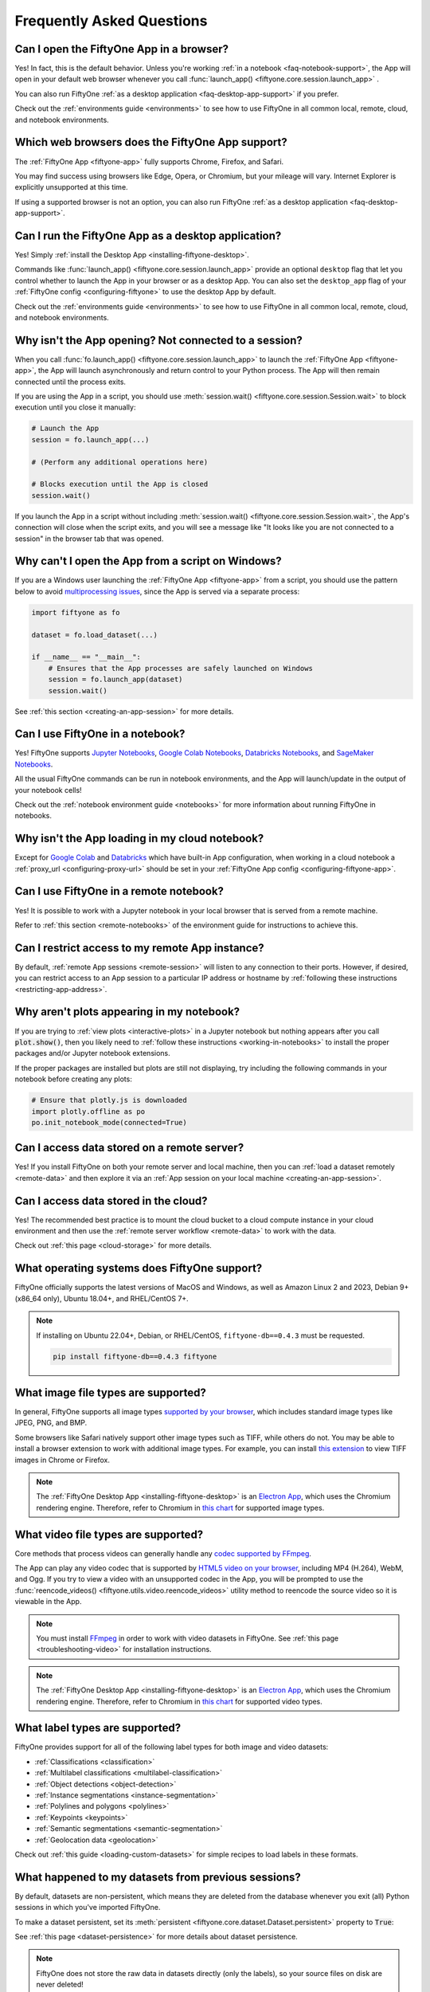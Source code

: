 .. _faq:

Frequently Asked Questions
==========================

.. default-role:: code

.. _faq-browser-support:

Can I open the FiftyOne App in a browser?
-----------------------------------------

Yes! In fact, this is the default behavior. Unless you're working
:ref:`in a notebook <faq-notebook-support>`, the App will open in your default
web browser whenever you call
:func:`launch_app() <fiftyone.core.session.launch_app>` .

You can also run FiftyOne
:ref:`as a desktop application <faq-desktop-app-support>` if you prefer.

Check out the :ref:`environments guide <environments>` to see how to use
FiftyOne in all common local, remote, cloud, and notebook environments.

.. _faq-supported-browsers:

Which web browsers does the FiftyOne App support?
-------------------------------------------------

The :ref:`FiftyOne App <fiftyone-app>` fully supports Chrome, Firefox, and
Safari.

You may find success using browsers like Edge, Opera, or Chromium, but your
mileage will vary. Internet Explorer is explicitly unsupported at this time.

If using a supported browser is not an option, you can also run FiftyOne
:ref:`as a desktop application <faq-desktop-app-support>`.

.. _faq-desktop-app-support:

Can I run the FiftyOne App as a desktop application?
----------------------------------------------------

Yes! Simply :ref:`install the Desktop App <installing-fiftyone-desktop>`.

Commands like :func:`launch_app() <fiftyone.core.session.launch_app>` provide
an optional ``desktop`` flag that let you control whether to launch the App in
your browser or as a desktop App. You can also set the ``desktop_app`` flag of
your :ref:`FiftyOne config <configuring-fiftyone>` to use the desktop App by
default.

Check out the :ref:`environments guide <environments>` to see how to use
FiftyOne in all common local, remote, cloud, and notebook environments.

.. _faq-app-no-session:

Why isn't the App opening? Not connected to a session?
------------------------------------------------------

When you call :func:`fo.launch_app() <fiftyone.core.session.launch_app>` to
launch the :ref:`FiftyOne App <fiftyone-app>`, the App will launch
asynchronously and return control to your Python process. The App will then
remain connected until the process exits.

If you are using the App in a script, you should use
:meth:`session.wait() <fiftyone.core.session.Session.wait>` to block execution
until you close it manually:

.. code-block:: python

    # Launch the App
    session = fo.launch_app(...)

    # (Perform any additional operations here)

    # Blocks execution until the App is closed
    session.wait()

If you launch the App in a script without including
:meth:`session.wait() <fiftyone.core.session.Session.wait>`, the App's
connection will close when the script exits, and you will see a message like
"It looks like you are not connected to a session" in the browser tab that was
opened.

.. _faq-app-script-windows:

Why can't I open the App from a script on Windows?
--------------------------------------------------

If you are a Windows user launching the :ref:`FiftyOne App <fiftyone-app>` from
a script, you should use the pattern below to avoid
`multiprocessing issues <https://stackoverflow.com/q/20360686>`_, since the App
is served via a separate process:

.. code-block:: python

    import fiftyone as fo

    dataset = fo.load_dataset(...)

    if __name__ == "__main__":
        # Ensures that the App processes are safely launched on Windows
        session = fo.launch_app(dataset)
        session.wait()

See :ref:`this section <creating-an-app-session>` for more details.

.. _faq-notebook-support:

Can I use FiftyOne in a notebook?
---------------------------------

Yes! FiftyOne supports `Jupyter Notebooks <https://jupyter.org>`_,
`Google Colab Notebooks <https://colab.research.google.com>`_,
`Databricks Notebooks <https://docs.databricks.com/en/notebooks/index.html>`_,
and `SageMaker Notebooks <https://aws.amazon.com/sagemaker/notebooks/>`_.

All the usual FiftyOne commands can be run in notebook environments, and the
App will launch/update in the output of your notebook cells!

Check out the :ref:`notebook environment guide <notebooks>` for more
information about running FiftyOne in notebooks.

.. _faq-cloud-notebook-support:

Why isn't the App loading in my cloud notebook?
-----------------------------------------------

Except for `Google Colab <https://colab.research.google.com>`_ and
`Databricks <https://docs.databricks.com/en/notebooks/index.html>`_ which have
built-in App configuration, when working in a cloud notebook a
:ref:`proxy_url <configuring-proxy-url>` should be set in your
:ref:`FiftyOne App config <configuring-fiftyone-app>`.

.. _faq-remote-notebook-support:

Can I use FiftyOne in a remote notebook?
----------------------------------------

Yes! It is possible to work with a Jupyter notebook in your local browser that
is served from a remote machine.

Refer to :ref:`this section <remote-notebooks>` of the environment guide for
instructions to achieve this.

.. _faq-remote-session-access:

Can I restrict access to my remote App instance?
------------------------------------------------

By default, :ref:`remote App sessions <remote-session>` will listen to any
connection to their ports. However, if desired, you can restrict access to an
App session to a particular IP address or hostname by
:ref:`following these instructions <restricting-app-address>`.

.. _faq-plots-not-appearing:

Why aren't plots appearing in my notebook?
------------------------------------------

If you are trying to :ref:`view plots <interactive-plots>` in a Jupyter
notebook but nothing appears after you call `plot.show()`, then you likely need
to :ref:`follow these instructions <working-in-notebooks>` to install the
proper packages and/or Jupyter notebook extensions.

If the proper packages are installed but plots are still not displaying, try
including the following commands in your notebook before creating any plots:

.. code-block:: python

    # Ensure that plotly.js is downloaded
    import plotly.offline as po
    po.init_notebook_mode(connected=True)

.. _faq-remote-server-data:

Can I access data stored on a remote server?
--------------------------------------------

Yes! If you install FiftyOne on both your remote server and local machine, then
you can :ref:`load a dataset remotely <remote-data>` and then explore it via an
:ref:`App session on your local machine <creating-an-app-session>`.

.. _faq-cloud-data:

Can I access data stored in the cloud?
--------------------------------------

Yes! The recommended best practice is to mount the cloud bucket to a cloud
compute instance in your cloud environment and then use the
:ref:`remote server workflow <remote-data>` to work with the data.

Check out :ref:`this page <cloud-storage>` for more details.

.. _faq-supported-os:

What operating systems does FiftyOne support?
---------------------------------------------

FiftyOne officially supports the latest versions of MacOS and Windows, as well
as Amazon Linux 2 and 2023, Debian 9+ (x86_64 only), Ubuntu 18.04+, and
RHEL/CentOS 7+.

.. note::

    If installing on Ubuntu 22.04+, Debian, or RHEL/CentOS,
    ``fiftyone-db==0.4.3`` must be requested.

    .. code-block:: shell

        pip install fiftyone-db==0.4.3 fiftyone

.. _faq-image-types:

What image file types are supported?
------------------------------------

In general, FiftyOne supports all image types
`supported by your browser <https://en.wikipedia.org/wiki/Comparison_of_web_browsers#Image_format_support>`_,
which includes standard image types like JPEG, PNG, and BMP.

Some browsers like Safari natively support other image types such as TIFF,
while others do not. You may be able to install a browser extension to work
with additional image types. For example, you can install
`this extension <https://github.com/my-codeworks/tiff-viewer-extension>`_ to
view TIFF images in Chrome or Firefox.

.. note::

    The :ref:`FiftyOne Desktop App <installing-fiftyone-desktop>` is an
    `Electron App <https://electronjs.org>`_, which uses the Chromium rendering
    engine. Therefore, refer to Chromium in
    `this chart <https://en.wikipedia.org/wiki/Comparison_of_web_browsers#Image_format_support>`_
    for supported image types.

.. _faq-video-types:

What video file types are supported?
------------------------------------

Core methods that process videos can generally handle any
`codec supported by FFmpeg <https://www.ffmpeg.org/general.html#Video-Codecs>`_.

The App can play any video codec that is supported by
`HTML5 video on your browser <https://en.wikipedia.org/wiki/HTML5_video#Browser_support>`_,
including MP4 (H.264), WebM, and Ogg. If you try to view a video with an
unsupported codec in the App, you will be prompted to use the
:func:`reencode_videos() <fiftyone.utils.video.reencode_videos>` utility method
to reencode the source video so it is viewable in the App.

.. note::

    You must install `FFmpeg <https://ffmpeg.org>`_ in order to work with video
    datasets in FiftyOne. See :ref:`this page <troubleshooting-video>` for
    installation instructions.

.. note::

    The :ref:`FiftyOne Desktop App <installing-fiftyone-desktop>` is an
    `Electron App <https://electronjs.org>`_, which uses the Chromium rendering
    engine. Therefore, refer to Chromium in
    `this chart <https://en.wikipedia.org/wiki/HTML5_video#Browser_support>`_
    for supported video types.

.. _faq-supported-labels:

What label types are supported?
-------------------------------

FiftyOne provides support for all of the following label types for both image
and video datasets:

- :ref:`Classifications <classification>`
- :ref:`Multilabel classifications <multilabel-classification>`
- :ref:`Object detections <object-detection>`
- :ref:`Instance segmentations <instance-segmentation>`
- :ref:`Polylines and polygons <polylines>`
- :ref:`Keypoints <keypoints>`
- :ref:`Semantic segmentations <semantic-segmentation>`
- :ref:`Geolocation data <geolocation>`

Check out :ref:`this guide <loading-custom-datasets>` for simple recipes to
load labels in these formats.

.. _faq-dataset-persistence:

What happened to my datasets from previous sessions?
----------------------------------------------------

By default, datasets are non-persistent, which means they are deleted from the
database whenever you exit (all) Python sessions in which you've imported
FiftyOne.

To make a dataset persistent, set its
:meth:`persistent <fiftyone.core.dataset.Dataset.persistent>` property to
`True`:

.. code-block:: python
    :linenos:

    import fiftyone as fo

    # This dataset will be deleted when you exit Python
    dataset = fo.Dataset("test")

    # Now the dataset is permanent
    dataset.persistent = True

See :ref:`this page <dataset-persistence>` for more details about dataset
persistence.

.. note::

    FiftyOne does not store the raw data in datasets directly (only the
    labels), so your source files on disk are never deleted!

.. _faq-saving-changes:

Why didn't changes to my dataset save?
--------------------------------------

Although **adding** samples to datasets immediately writes them to the
database, remember that any **edits** that you make to a
:ref:`sample <adding-sample-fields>` or its
:ref:`frame labels <video-datasets>` will not be written to the database until
you call :meth:`sample.save() <fiftyone.core.sample.Sample.save>`.

Similarly, **setting** the properties of a |Dataset| object will be immediately
saved, but you must call
:meth:`dataset.save() <fiftyone.core.dataset.Dataset.save>` whenever you
**edit** fields such as :meth:`info <fiftyone.core.dataset.Dataset.info>` or
:meth:`classes <fiftyone.core.dataset.Dataset.classes>` in-place.

Refer to :ref:`this section <adding-sample-fields>` for more details about
modifying samples and :ref:`this section <storing-info>` for more details about
storing dataset-level information.

.. code-block:: python
    :linenos:

    import fiftyone as fo

    dataset = fo.Dataset(...)
    new_samples = [...]

    # Setting a property is automatically saved
    dataset.persistent = True

    dataset.info["hello"] = "world"
    dataset.save()  # don't forget this!

    # Added samples are automatically saved
    dataset.add_samples(new_samples)

    for sample in dataset:
        sample["field"] = 51
        sample.save()  # don't forget this!

.. _faq-share-dataset-export:

Can I share a dataset with someone else?
----------------------------------------

Yes! Here's a couple options:

**Option 1: Export and share**

You can easily :ref:`export a dataset <exporting-datasets>` in one line of
code, zip it, and share the zip with your collaborator, who can then
:ref:`load it in a few lines of code <loading-datasets-from-disk>`.

**Option 2: Sharing a remote session**

Alternatively, :ref:`see this FAQ <faq-multiple-sessions-same-dataset>` for
instructions on launching a remote session and inviting collaborator(s) to
connect to it from their local machines.

.. _faq-multiple-shells:

Can I use FiftyOne in multiple shells?
--------------------------------------

Yes! Any changes you make to a dataset or its samples in one shell will be
reflected in the other shells whenever you access that dataset. You can also
launch :ref:`multiple App instances <faq-multiple-apps>`.

Working with the same dataset in multiple shells simultaneously is generally
seamless, even if you are editing the dataset, as the |Dataset| class does not
store its |Sample| objects in-memory, it loads them from the database only when
they are requested. Therefore, if you add or modify a |Sample| in one shell,
you will immediately have access to the updates the next time you request that
|Sample| in other shells.

The one exception to this rule is that |Dataset| and |Sample| objects
themselves are singletons, so if you hold references to these objects
in-memory, they will not be automatically updated by re-accessing them, since
the existing instances will be returned back to you.

If a dataset may have been changed by another process, you can always manually
call :meth:`Dataset.reload() <fiftyone.core.dataset.Dataset.reload>` to reload
the |Dataset| object and all in-memory |Sample| instances that belong to it.

.. _faq-multiple-apps:

Can I launch multiple App instances on a machine?
-------------------------------------------------

Yes! Simply specify a different `port` for each App instance that you create.

.. tabs::

  .. group-tab:: CLI

    .. code-block:: shell

        # Launch first App instance
        fiftyone app launch <dataset1> --port XXXX

    .. code-block:: shell

        # Launch second App instance
        fiftyone app launch <dataset2> --port YYYY

  .. group-tab:: Python

    .. code-block:: python
        :linenos:

        import fiftyone as fo

        # Launch first App instance
        dataset1 = fo.load_dataset(...)
        session1 = fo.launch_app(dataset1, port=XXXX)

        # Launch second App instance
        # This can be done in either the same or another process
        dataset2 = fo.load_dataset(...)
        session2 = fo.launch_app(dataset2, port=YYYY)

.. _faq-multiple-sessions-same-dataset:

Can I connect multiple App instances to the same dataset?
---------------------------------------------------------

Yes, multiple App instances can be connected to the same |Dataset| via remote
sessions.

.. note::

    Keep in mind that all users must have ssh access to the system from which
    the remote session(s) are launched in order to connect to them.

You can achieve multiple connections in two ways:

**Option 1: Same dataset, multiple sessions**

The typical way to connect multiple App instances to the same dataset is to
create a separate remote session instance on the machine that houses the
|Dataset| of interest for each local App instance that you want to create.
:ref:`See this FAQ <faq-serve-multiple-remote-sessions>` for instructions on
doing this.

**Option 2: Same dataset, same session**

Another option is to connect multiple App instances to a single remote session.

First, :ref:`create a remote session <remote-session>` on the system that
houses the |Dataset| using either the CLI or Python:

.. tabs::

  .. group-tab:: CLI

    .. code-block:: shell

        # On remote machine
        fiftyone app launch <dataset> --remote  # (optional) --port XXXX

  .. group-tab:: Python

    .. code-block:: python
        :linenos:

        # On remote machine
        import fiftyone as fo

        dataset = fo.load_dataset(...)

        session = fo.launch_app(dataset, remote=True)  # (optional) port=XXXX

Then one or more users can use the CLI on their local machine to
:ref:`connect to the remote session <remote-app-local-machine>`.

.. note::

    When multiple App instances are connected to the same |Session|, any
    actions taken that affect the session (e.g.,
    :ref:`loading a view <app-create-view>`) will be reflected in all connected
    App instances.

.. _faq-connect-to-multiple-remote-sessions:

Can I connect to multiple remote sessions?
------------------------------------------

Yes, you can launch multiple instances of the App locally, each connected to a
different remote session.

The key here is to specify a different *local port* for each App instance that
you create.

Suppose you are connecting to multiple remote |Session| instances that were
created on different remote systems (e.g., an EC2 instance and a remote server
that you own), using commands similar to:

.. tabs::

  .. group-tab:: CLI

    .. code-block:: shell

        # On each remote machine
        fiftyone app launch <dataset> --remote --port RRRR

  .. group-tab:: Python

    .. code-block:: python
        :linenos:

        # On each remote machine
        import fiftyone as fo

        dataset = fo.load_dataset(...)

        session = fo.launch_app(dataset, remote=True, port=RRRR)

On your local machine, you can
:ref:`connect to these remote sessions <remote-app-local-machine>` using a
different local port `XXXX` and `YYYY` for each.

If you do not have FiftyOne installed on your local machine, open a new
terminal window on your local machine and execute the following command to
setup port forwarding to connect to your remote sessions:

.. code-block:: shell

    ssh -N -L XXXX:localhost:RRRR1 [<username1>@]<hostname1>
    # Then open `http://localhost:XXXX` in your web browser

.. code-block:: shell

    ssh -N -L YYYY:localhost:RRRR2 [<username2>@]<hostname2>
    # Then open `http://localhost:YYYY` in your web browser

In the above, `[<username#>@]<hostname#>` refers to a remote machine and
`RRRR#` is the remote port that you used for the remote session.

Alternatively, if you have FiftyOne installed on your local machine, you can
:ref:`use the CLI <cli-fiftyone-app-connect>` to automatically configure port
forwarding and open the App in your browser as follows:

.. code-block:: shell

    # Connect to first remote session
    fiftyone app connect \
        --destination [<username1>@]<hostname1> \
        --port RRRR1
        --local-port XXXX

.. code-block:: shell

    # Connect to second remote session
    fiftyone app connect \
        --destination [<username2>@]<hostname2> \
        --port RRRR2
        --local-port YYYY

.. note::

    You can also serve multiple remote sessions
    :ref:`from the same machine <faq-serve-multiple-remote-sessions>`.

.. _faq-serve-multiple-remote-sessions:

Can I serve multiple remote sessions from a machine?
----------------------------------------------------

Yes, you can create multiple remote sessions on the same remote machine by
specifying different ports for each |Session| that you create:

.. tabs::

  .. group-tab:: CLI

    .. code-block:: shell

        # On remote machine

        # Create first remote session
        fiftyone app launch <dataset1> --remote --port XXXX

    .. code-block:: shell

        # On remote machine

        # Create second remote session
        fiftyone app launch <dataset2> --remote --port YYYY

  .. group-tab:: Python

    .. code-block:: python
        :linenos:

        # On remote machine
        import fiftyone as fo

        # Create first remote session
        dataset1 = fo.load_dataset(...)
        session1 = fo.launch_app(dataset1, remote=True, port=XXXX)

        # Create second remote session
        # This can be done in the same or another process
        dataset2 = fo.load_dataset(...)
        session2 = fo.launch_app(dataset2, remote=True, port=YYYY)

On your local machine(s), you can now
:ref:`connect to the remote sessions <remote-app-local-machine>`. Connections
can be set up using port forwarding in the following way:

.. code-block:: shell

    ssh -N -L WWWW:localhost:XXXX [<username>@]<hostname>
    # Then open `http://localhost:WWWW` in your web browser

.. code-block:: shell

    ssh -N -L ZZZZ:localhost:YYYY [<username>@]<hostname>
    # Then open `http://localhost:ZZZZ` in your web browser

In the above, `[<username>@]<hostname>` refers to your remote machine, and
`WWWW` and `ZZZZ` are any 4 digit ports on your local machine(s).

Alternatively, if you have FiftyOne installed on your local machine, you can
:ref:`use the CLI <cli-fiftyone-app-connect>` to automatically configure port
forwarding and open the App in your browser as follows:

.. code-block:: shell

    # On a local machine

    # Connect to first remote session
    fiftyone app connect \
        --destination [<username>@]<hostname> \
        --port XXXX \
        --local-port WWWW

.. code-block:: shell

    # On a local machine

    # Connect to second remote session
    fiftyone app connect \
        --destination [<username>@]<hostname> \
        --port YYYY \
        --local-port ZZZZ

.. _faq-my-own-mongodb:

Can I use my own MongoDB database?
----------------------------------

Yes, you can configure FiftyOne to connect to your own MongoDB instance by
setting the `database_uri` property of your
:ref:`FiftyOne config <configuring-fiftyone>`. Refer to
:ref:`this page <configuring-mongodb-connection>` for more information.

.. _faq-too-many-files-open:

Too many open files in system?
------------------------------

If you are a MacOS user and see a "too many open files in system" error when
performing import/export operations with FiftyOne, then you likely need to
increase the open files limit for your OS.

Following the instructions in `this post <https://superuser.com/a/443168>`_
should resolve the issue for you.

.. _faq-downgrade:

Can I downgrade to an older version of FiftyOne?
------------------------------------------------

Certainly, refer to :ref:`these instructions <downgrading-fiftyone>`.

.. _faq-brain-closed-source:

Are the Brain methods open source?
----------------------------------

Although the `core library <https://github.com/voxel51/fiftyone>`_ is open
source and the :ref:`Brain methods <fiftyone-brain>` are freely available for
use for any commercial or non-commercial purposes, the Brain methods are closed
source.

Check out the :ref:`Brain documentation <fiftyone-brain>` for detailed
instructions on using the various Brain methods.

.. _faq-do-we-track:

Does FiftyOne track me?
-----------------------

FiftyOne tracks anonymous UUID-based usage of the Python library and the App by
default. We are a small team building an open source project, and basic
knowledge of how users are engaging with the project is critical to informing
the roadmap of the project.

.. note::

    You can disable tracking by setting the ``do_not_track`` flag of your
    :ref:`FiftyOne config <configuring-fiftyone>`.
